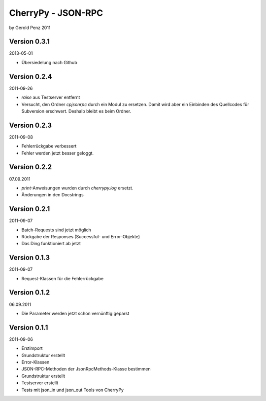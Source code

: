 ###################
CherryPy - JSON-RPC
###################

by Gerold Penz 2011


=============
Version 0.3.1
=============

2013-05-01

- Übersiedelung nach Github


=============
Version 0.2.4
=============

2011-09-26

- `raise` aus Testserver entfernt

- Versucht, den Ordner *cpjsonrpc* durch ein Modul zu ersetzen. Damit wird aber
  ein Einbinden des Quellcodes für Subversion erschwert. Deshalb bleibt es beim
  Ordner.


=============
Version 0.2.3
=============

2011-09-08

- Fehlerrückgabe verbessert

- Fehler werden jetzt besser geloggt.


=============
Version 0.2.2
=============

07.09.2011

- `print`-Anweisungen wurden durch `cherrypy.log` ersetzt.

- Änderungen in den Docstrings


=============
Version 0.2.1
=============

2011-09-07

- Batch-Requests sind jetzt möglich

- Rückgabe der Responses (Successful- und Error-Objekte)

- Das Ding funktioniert ab jetzt


=============
Version 0.1.3
=============

2011-09-07

- Request-Klassen für die Fehlerrückgabe


=============
Version 0.1.2
=============

06.09.2011

- Die Parameter werden jetzt schon vernünftig geparst


=============
Version 0.1.1
=============

2011-09-06

- Erstimport

- Grundstruktur erstellt

- Error-Klassen 

- JSON-RPC-Methoden der JsonRpcMethods-Klasse bestimmen

- Grundstruktur erstellt

- Testserver erstellt

- Tests mit json_in und json_out Tools von CherryPy
